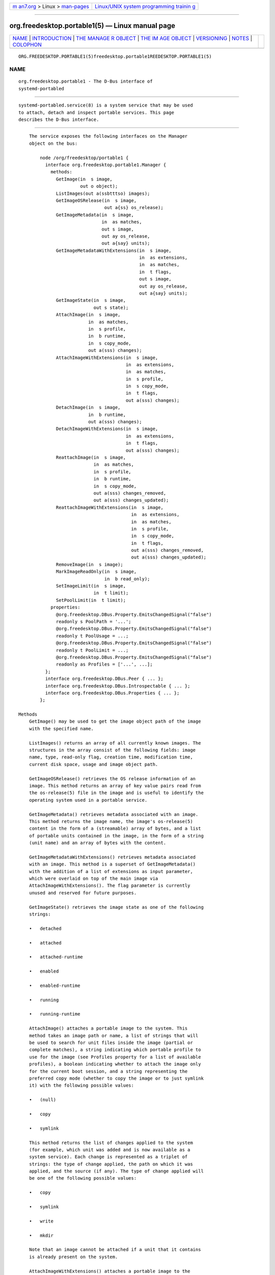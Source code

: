 .. container:: page-top

.. container:: nav-bar

   +----------------------------------+----------------------------------+
   | `m                               | `Linux/UNIX system programming   |
   | an7.org <../../../index.html>`__ | trainin                          |
   | > Linux >                        | g <http://man7.org/training/>`__ |
   | `man-pages <../index.html>`__    |                                  |
   +----------------------------------+----------------------------------+

--------------

org.freedesktop.portable1(5) — Linux manual page
================================================

+-----------------------------------+-----------------------------------+
| `NAME <#NAME>`__ \|               |                                   |
| `INTRODUCTION <#INTRODUCTION>`__  |                                   |
| \|                                |                                   |
| `THE MANAGE                       |                                   |
| R OBJECT <#THE_MANAGER_OBJECT>`__ |                                   |
| \|                                |                                   |
| `THE IM                           |                                   |
| AGE OBJECT <#THE_IMAGE_OBJECT>`__ |                                   |
| \| `VERSIONING <#VERSIONING>`__   |                                   |
| \| `NOTES <#NOTES>`__ \|          |                                   |
| `COLOPHON <#COLOPHON>`__          |                                   |
+-----------------------------------+-----------------------------------+
| .. container:: man-search-box     |                                   |
+-----------------------------------+-----------------------------------+

::

   ORG.FREEDESKTOP.PORTABLE1(5)freedesktop.portable1REEDESKTOP.PORTABLE1(5)

NAME
-------------------------------------------------

::

          org.freedesktop.portable1 - The D-Bus interface of
          systemd-portabled


-----------------------------------------------------------------

::

          systemd-portabled.service(8) is a system service that may be used
          to attach, detach and inspect portable services. This page
          describes the D-Bus interface.


-----------------------------------------------------------------------------

::

          The service exposes the following interfaces on the Manager
          object on the bus:

              node /org/freedesktop/portable1 {
                interface org.freedesktop.portable1.Manager {
                  methods:
                    GetImage(in  s image,
                             out o object);
                    ListImages(out a(ssbtttso) images);
                    GetImageOSRelease(in  s image,
                                      out a{ss} os_release);
                    GetImageMetadata(in  s image,
                                     in  as matches,
                                     out s image,
                                     out ay os_release,
                                     out a{say} units);
                    GetImageMetadataWithExtensions(in  s image,
                                                   in  as extensions,
                                                   in  as matches,
                                                   in  t flags,
                                                   out s image,
                                                   out ay os_release,
                                                   out a{say} units);
                    GetImageState(in  s image,
                                  out s state);
                    AttachImage(in  s image,
                                in  as matches,
                                in  s profile,
                                in  b runtime,
                                in  s copy_mode,
                                out a(sss) changes);
                    AttachImageWithExtensions(in  s image,
                                              in  as extensions,
                                              in  as matches,
                                              in  s profile,
                                              in  s copy_mode,
                                              in  t flags,
                                              out a(sss) changes);
                    DetachImage(in  s image,
                                in  b runtime,
                                out a(sss) changes);
                    DetachImageWithExtensions(in  s image,
                                              in  as extensions,
                                              in  t flags,
                                              out a(sss) changes);
                    ReattachImage(in  s image,
                                  in  as matches,
                                  in  s profile,
                                  in  b runtime,
                                  in  s copy_mode,
                                  out a(sss) changes_removed,
                                  out a(sss) changes_updated);
                    ReattachImageWithExtensions(in  s image,
                                                in  as extensions,
                                                in  as matches,
                                                in  s profile,
                                                in  s copy_mode,
                                                in  t flags,
                                                out a(sss) changes_removed,
                                                out a(sss) changes_updated);
                    RemoveImage(in  s image);
                    MarkImageReadOnly(in  s image,
                                      in  b read_only);
                    SetImageLimit(in  s image,
                                  in  t limit);
                    SetPoolLimit(in  t limit);
                  properties:
                    @org.freedesktop.DBus.Property.EmitsChangedSignal("false")
                    readonly s PoolPath = '...';
                    @org.freedesktop.DBus.Property.EmitsChangedSignal("false")
                    readonly t PoolUsage = ...;
                    @org.freedesktop.DBus.Property.EmitsChangedSignal("false")
                    readonly t PoolLimit = ...;
                    @org.freedesktop.DBus.Property.EmitsChangedSignal("false")
                    readonly as Profiles = ['...', ...];
                };
                interface org.freedesktop.DBus.Peer { ... };
                interface org.freedesktop.DBus.Introspectable { ... };
                interface org.freedesktop.DBus.Properties { ... };
              };

      Methods
          GetImage() may be used to get the image object path of the image
          with the specified name.

          ListImages() returns an array of all currently known images. The
          structures in the array consist of the following fields: image
          name, type, read-only flag, creation time, modification time,
          current disk space, usage and image object path.

          GetImageOSRelease() retrieves the OS release information of an
          image. This method returns an array of key value pairs read from
          the os-release(5) file in the image and is useful to identify the
          operating system used in a portable service.

          GetImageMetadata() retrieves metadata associated with an image.
          This method returns the image name, the image's os-release(5)
          content in the form of a (streamable) array of bytes, and a list
          of portable units contained in the image, in the form of a string
          (unit name) and an array of bytes with the content.

          GetImageMetadataWithExtensions() retrieves metadata associated
          with an image. This method is a superset of GetImageMetadata()
          with the addition of a list of extensions as input parameter,
          which were overlaid on top of the main image via
          AttachImageWithExtensions(). The flag parameter is currently
          unused and reserved for future purposes.

          GetImageState() retrieves the image state as one of the following
          strings:

          •   detached

          •   attached

          •   attached-runtime

          •   enabled

          •   enabled-runtime

          •   running

          •   running-runtime

          AttachImage() attaches a portable image to the system. This
          method takes an image path or name, a list of strings that will
          be used to search for unit files inside the image (partial or
          complete matches), a string indicating which portable profile to
          use for the image (see Profiles property for a list of available
          profiles), a boolean indicating whether to attach the image only
          for the current boot session, and a string representing the
          preferred copy mode (whether to copy the image or to just symlink
          it) with the following possible values:

          •   (null)

          •   copy

          •   symlink

          This method returns the list of changes applied to the system
          (for example, which unit was added and is now available as a
          system service). Each change is represented as a triplet of
          strings: the type of change applied, the path on which it was
          applied, and the source (if any). The type of change applied will
          be one of the following possible values:

          •   copy

          •   symlink

          •   write

          •   mkdir

          Note that an image cannot be attached if a unit that it contains
          is already present on the system.

          AttachImageWithExtensions() attaches a portable image to the
          system. This method is a superset of AttachImage() with the
          addition of a list of extensions as input parameter, which will
          be overlaid on top of the main image. When this method is used,
          detaching must be done by passing the same arguments via the
          DetachImageWithExtensions() method. For more details on this
          functionality, see the MountImages= entry on systemd.exec(5) and
          systemd-sysext(8). The flag parameter is currently unused and
          reserved for future purposes.

          DetachImage() detaches a portable image from the system. This
          method takes an image path or name, and a boolean indicating
          whether the image to detach was attached only for the current
          boot session or persistently. This method returns the list of
          changes applied to the system (for example, which unit was
          removed and is no longer available as a system service). Each
          change is represented as a triplet of strings: the type of change
          applied, the path on which it was applied, and the source (if
          any). The type of change applied will be one of the following
          possible values:

          •   unlink

          Note that an image cannot be detached if a unit that it contains
          is running.

          DetachImageWithExtensions() detaches a portable image from the
          system. This method is a superset of DetachImage() with the
          addition of a list of extensions as input parameter, which were
          overlaid on top of the main image via
          AttachImageWithExtensions(). The flag parameter is currently
          unused and reserved for future purposes.

          ReattachImage() combines the effects of the AttachImage() method
          and the DetachImage() method. The difference is that it is
          allowed to reattach an image while one or more of its units are
          running. The reattach operation will fail if no matching image is
          attached. The input parameters match the AttachImage() method,
          and the return parameters are the combination of the return
          parameters of the DetachImage() method (first array, units that
          were removed) and the AttachImage() method (second array, units
          that were updated or added).

          ReattachImageWithExtensions() reattaches a portable image to the
          system. This method is a superset of ReattachImage() with the
          addition of a list of extensions as input parameter, which will
          be overlaid on top of the main image. For more details on this
          functionality, see the MountImages= entry on systemd.exec(5) and
          systemd-sysext(8). The flag parameter is currently unused and
          reserved for future purposes

          RemoveImage() removes the image with the specified name.

          MarkImageReadOnly() toggles the read-only flag of an image.

          SetPoolLimit() sets an overall quota limit on the pool of images.

          SetImageLimit() sets a per-image quota limit.

          The AttachImageWithExtensions(), DetachImageWithExtensions() and
          ReattachImageWithExtensions() methods take in options as flags
          instead of booleans to allow for extendability, defined as
          follows:

              #define SD_SYSTEMD_PORTABLE_RUNTIME  (UINT64_C(1) << 0)

      Properties
          PoolPath specifies the file system path where images are written
          to.

          PoolUsage specifies the current usage size of the image pool in
          bytes.

          PoolLimit specifies the size limit of the image pool in bytes.

          Profiles specifies the available runtime profiles for portable
          services.


-------------------------------------------------------------------------

::

          The service exposes the following interfaces on the Image object
          on the bus:

              node /org/freedesktop/portable1 {
                interface org.freedesktop.portable1.Image {
                  methods:
                    GetOSRelease(out a{ss} os_release);
                    GetMetadata(in  as matches,
                                out s image,
                                out ay os_release,
                                out a{say} units);
                    GetMetadataWithExtensions(in  as extensions,
                                              in  as matches,
                                              in  t flags,
                                              out s image,
                                              out ay os_release,
                                              out a{say} units);
                    GetState(out s state);
                    Attach(in  as matches,
                           in  s profile,
                           in  b runtime,
                           in  s copy_mode,
                           out a(sss) changes);
                    AttachWithExtensions(in  as extensions,
                                         in  as matches,
                                         in  s profile,
                                         in  s copy_mode,
                                         in  t flags,
                                         out a(sss) changes);
                    Detach(in  b runtime,
                           out a(sss) changes);
                    DetachWithExtensions(in  as extensions,
                                         in  t flags,
                                         out a(sss) changes);
                    Reattach(in  as matches,
                             in  s profile,
                             in  b runtime,
                             in  s copy_mode,
                             out a(sss) changes_removed,
                             out a(sss) changes_updated);
                    ReattacheWithExtensions(in  as extensions,
                                            in  as matches,
                                            in  s profile,
                                            in  s copy_mode,
                                            in  t flags,
                                            out a(sss) changes_removed,
                                            out a(sss) changes_updated);
                    Remove();
                    MarkReadOnly(in  b read_only);
                    SetLimit(in  t limit);
                  properties:
                    @org.freedesktop.DBus.Property.EmitsChangedSignal("false")
                    readonly s Name = '...';
                    @org.freedesktop.DBus.Property.EmitsChangedSignal("false")
                    readonly s Path = '...';
                    @org.freedesktop.DBus.Property.EmitsChangedSignal("false")
                    readonly s Type = '...';
                    @org.freedesktop.DBus.Property.EmitsChangedSignal("false")
                    readonly b ReadOnly = ...;
                    @org.freedesktop.DBus.Property.EmitsChangedSignal("false")
                    readonly t CreationTimestamp = ...;
                    @org.freedesktop.DBus.Property.EmitsChangedSignal("false")
                    readonly t ModificationTimestamp = ...;
                    @org.freedesktop.DBus.Property.EmitsChangedSignal("false")
                    readonly t Usage = ...;
                    @org.freedesktop.DBus.Property.EmitsChangedSignal("false")
                    readonly t Limit = ...;
                    @org.freedesktop.DBus.Property.EmitsChangedSignal("false")
                    readonly t UsageExclusive = ...;
                    @org.freedesktop.DBus.Property.EmitsChangedSignal("false")
                    readonly t LimitExclusive = ...;
                };
                interface org.freedesktop.DBus.Peer { ... };
                interface org.freedesktop.DBus.Introspectable { ... };
                interface org.freedesktop.DBus.Properties { ... };
              };

      Methods
          The following methods implement the same operation as the
          respective methods on the Manager object (see above). However,
          these methods operate on the image object and hence does not take
          an image name parameter. Invoking the methods directly on the
          Manager object has the advantage of not requiring a GetImage()
          call to get the image object for a specific image name. Calling
          the methods on the Manager object is hence a round trip
          optimization. List of methods:

          •   GetOSRelease()

          •   GetMetadata()

          •   GetMetadataWithExtensions()

          •   GetState()

          •   Attach()

          •   AttachWithExtensions()

          •   Detach()

          •   DetachWithExtensions()

          •   Reattach()

          •   ReattacheWithExtensions()

          •   Remove()

          •   MarkReadOnly()

          •   SetLimit()

      Properties
          Name specifies the image name.

          Path specifies the file system path where image is stored.

          Type specifies the image type.

          ReadOnly specifies whether the image is read-only.

          CreationTimestamp specifies the image creation timestamp.

          ModificationTimestamp specifies the image modification timestamp.

          Usage specifies the image disk usage.

          Limit specifies the image disk usage limit.

          UsageExclusive specifies the image disk usage (exclusive).

          LimitExclusive specifies the image disk usage limit (exclusive).


-------------------------------------------------------------

::

          These D-Bus interfaces follow the usual interface versioning
          guidelines[1].


---------------------------------------------------

::

           1. the usual interface versioning guidelines
              http://0pointer.de/blog/projects/versioning-dbus.html

COLOPHON
---------------------------------------------------------

::

          This page is part of the systemd (systemd system and service
          manager) project.  Information about the project can be found at
          ⟨http://www.freedesktop.org/wiki/Software/systemd⟩.  If you have
          a bug report for this manual page, see
          ⟨http://www.freedesktop.org/wiki/Software/systemd/#bugreports⟩.
          This page was obtained from the project's upstream Git repository
          ⟨https://github.com/systemd/systemd.git⟩ on 2021-08-27.  (At that
          time, the date of the most recent commit that was found in the
          repository was 2021-08-27.)  If you discover any rendering
          problems in this HTML version of the page, or you believe there
          is a better or more up-to-date source for the page, or you have
          corrections or improvements to the information in this COLOPHON
          (which is not part of the original manual page), send a mail to
          man-pages@man7.org

   systemd 249                                 ORG.FREEDESKTOP.PORTABLE1(5)

--------------

Pages that refer to this page:
`portablectl(1) <../man1/portablectl.1.html>`__, 
`systemd-portabled.service(8) <../man8/systemd-portabled.service.8.html>`__

--------------

--------------

.. container:: footer

   +-----------------------+-----------------------+-----------------------+
   | HTML rendering        |                       | |Cover of TLPI|       |
   | created 2021-08-27 by |                       |                       |
   | `Michael              |                       |                       |
   | Ker                   |                       |                       |
   | risk <https://man7.or |                       |                       |
   | g/mtk/index.html>`__, |                       |                       |
   | author of `The Linux  |                       |                       |
   | Programming           |                       |                       |
   | Interface <https:     |                       |                       |
   | //man7.org/tlpi/>`__, |                       |                       |
   | maintainer of the     |                       |                       |
   | `Linux man-pages      |                       |                       |
   | project <             |                       |                       |
   | https://www.kernel.or |                       |                       |
   | g/doc/man-pages/>`__. |                       |                       |
   |                       |                       |                       |
   | For details of        |                       |                       |
   | in-depth **Linux/UNIX |                       |                       |
   | system programming    |                       |                       |
   | training courses**    |                       |                       |
   | that I teach, look    |                       |                       |
   | `here <https://ma     |                       |                       |
   | n7.org/training/>`__. |                       |                       |
   |                       |                       |                       |
   | Hosting by `jambit    |                       |                       |
   | GmbH                  |                       |                       |
   | <https://www.jambit.c |                       |                       |
   | om/index_en.html>`__. |                       |                       |
   +-----------------------+-----------------------+-----------------------+

--------------

.. container:: statcounter

   |Web Analytics Made Easy - StatCounter|

.. |Cover of TLPI| image:: https://man7.org/tlpi/cover/TLPI-front-cover-vsmall.png
   :target: https://man7.org/tlpi/
.. |Web Analytics Made Easy - StatCounter| image:: https://c.statcounter.com/7422636/0/9b6714ff/1/
   :class: statcounter
   :target: https://statcounter.com/
